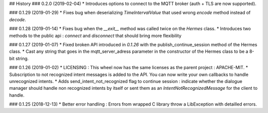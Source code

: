 ## History
### 0.2.0 (2019-02-04)
* Introduces options to connect to the MQTT broker (auth + TLS are now supported).

### 0.1.29 (2019-01-29)
* Fixes bug when deserializing `TimeIntervalValue` that used wrong `encode` method instead of `decode`.


### 0.1.28 (2019-01-14)
* Fixes bug when the `__exit__` method was called twice on the `Hermes` class.
* Introduces two methods to the public api : `connect` and `disconnect` that should bring more flexibility

### 0.1.27 (2019-01-07)
* Fixed broken API introduced in `0.1.26` with the publish_continue_session method of the Hermes class. 
* Cast any string that goes in the mqtt_server_adress parameter in the constructor of the Hermes class to be a 8-bit string.

### 0.1.26 (2019-01-02)
* LICENSING : This wheel now has the same licenses as the parent project : APACHE-MIT. 
* Subscription to not recognized intent messages is added to the API. You can now write your own callbacks to handle unrecognized intents.  
* Adds send_intent_not_recognized flag to continue session : indicate whether the dialogue manager should handle non recognized intents by itself or sent them as an `IntentNotRecognizedMessage` for the client to handle.

### 0.1.25 (2018-12-13)
* Better error handling : Errors from wrapped C library throw a LibException with detailled errors. 


